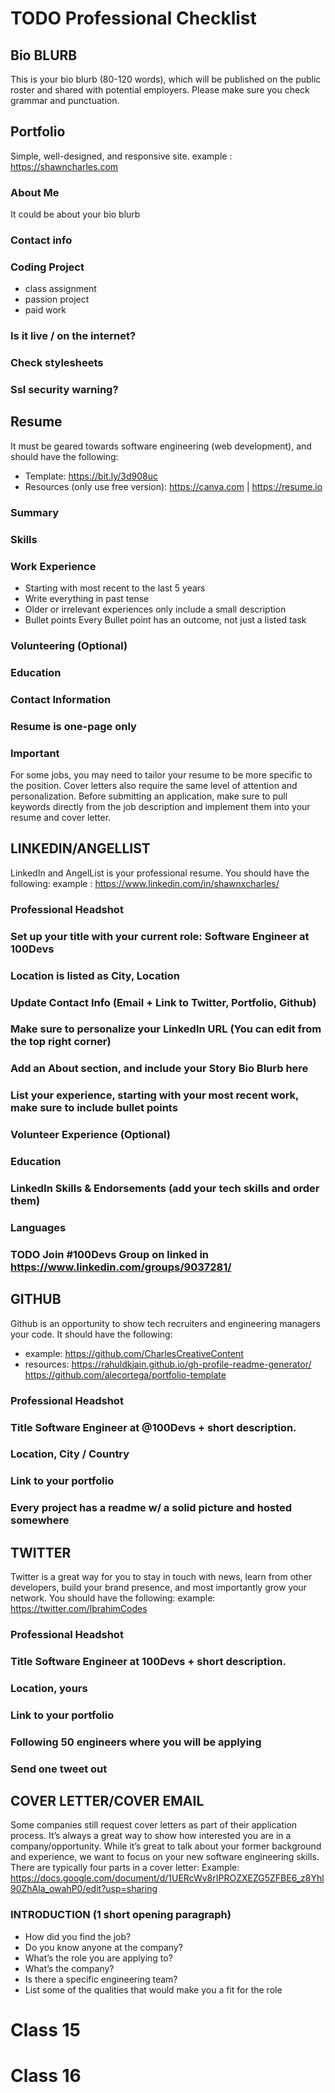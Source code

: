 * TODO Professional Checklist
** Bio BLURB
This is your bio blurb (80-120 words), which will be published on the public roster and shared with potential employers. Please make sure you check grammar and punctuation.
** Portfolio
Simple, well-designed, and responsive site.
example : https://shawncharles.com
*** About Me
It could be about your bio blurb
*** Contact info
*** Coding Project
- class assignment
- passion project
- paid work
*** Is it live / on the internet?
*** Check stylesheets
*** Ssl security warning?
** Resume
It must be geared towards software engineering (web development), and should have the following:
- Template: https://bit.ly/3d908uc
- Resources (only use free version): https://canva.com | https://resume.io
*** Summary
*** Skills
*** Work Experience
- Starting with most recent to the last 5 years
- Write everything in past tense
- Older or irrelevant experiences only include a small description
- Bullet points
  Every Bullet point has an outcome, not just a listed task
*** Volunteering  (Optional)
*** Education
*** Contact Information
*** Resume is one-page only
*** Important
For some jobs, you may need to tailor your resume to be more specific to the position. Cover letters also require the same level of attention and personalization. Before submitting an application, make sure to pull keywords directly from the job description and implement them into your resume and cover letter.
** LINKEDIN/ANGELLIST
LinkedIn and AngelList is your professional resume. You should have the following:
example : https://www.linkedin.com/in/shawnxcharles/
*** Professional Headshot
*** Set up your title with your current role: Software Engineer at 100Devs
*** Location is listed as City, Location
*** Update Contact Info (Email + Link to Twitter, Portfolio, Github)
*** Make sure to personalize your LinkedIn URL (You can edit from the  top right corner)
*** Add an About section, and include your Story Bio Blurb here
*** List your experience, starting with your most recent work, make sure to include bullet points
*** Volunteer Experience (Optional)
*** Education
*** LinkedIn Skills & Endorsements (add your tech skills and order them)
*** Languages
*** TODO Join #100Devs Group on linked in https://www.linkedin.com/groups/9037281/
** GITHUB
Github is an opportunity to show tech recruiters and engineering managers your code. It should have the following:
- example: https://github.com/CharlesCreativeContent
- resources: https://rahuldkjain.github.io/gh-profile-readme-generator/ https://github.com/alecortega/portfolio-template
*** Professional Headshot
*** Title Software Engineer at @100Devs + short description.
*** Location, City / Country
*** Link to your portfolio
*** Every project has a readme w/ a solid picture and hosted somewhere
** TWITTER
Twitter is a great way for you to stay in touch with news, learn from other developers, build your brand presence, and most importantly grow your network. You should have the following:
example: https://twitter.com/IbrahimCodes
*** Professional Headshot
*** Title Software Engineer at 100Devs + short description.
*** Location, yours
*** Link to your portfolio
*** Following 50 engineers where you will be applying
*** Send one tweet out
** COVER LETTER/COVER EMAIL
Some companies still request cover letters as part of their application process. It’s always a great way to show how interested you are in a company/opportunity. While it’s great to talk about your former background and experience, we want to focus on your new software engineering skills. There are typically four parts in a cover letter:
Example:
https://docs.google.com/document/d/1UERcWv8rIPROZXEZG5ZFBE6_z8Yhl90ZhAla_owahP0/edit?usp=sharing
*** INTRODUCTION (1 short opening paragraph)
- How did you find the job?
- Do you know anyone at the company?
- What’s the role you are applying to?
- What’s the company?
- Is there a specific engineering team?
- List some of the qualities that would make you a fit for the role

* Class 15
* Class 16
